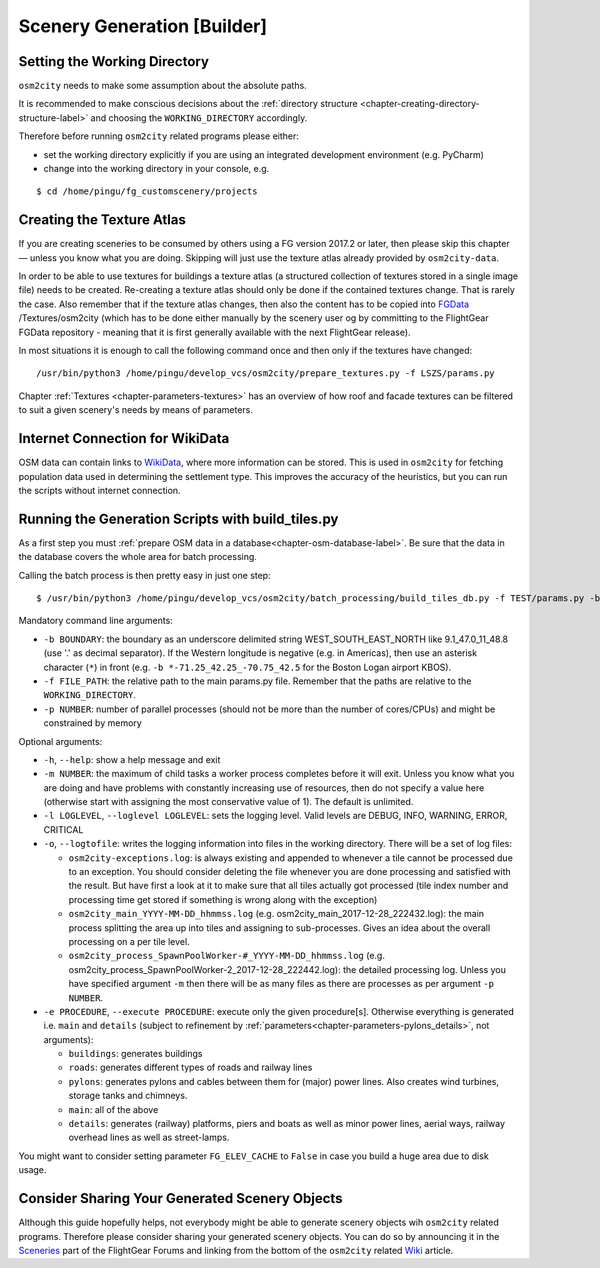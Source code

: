 .. _chapter-generation-label:

############################
Scenery Generation [Builder]
############################

=============================
Setting the Working Directory
=============================

``osm2city`` needs to make some assumption about the absolute paths.

It is recommended to make conscious decisions about the :ref:`directory structure <chapter-creating-directory-structure-label>` and choosing the ``WORKING_DIRECTORY`` accordingly.

Therefore before running ``osm2city`` related programs please either:

* set the working directory explicitly if you are using an integrated development environment (e.g. PyCharm)
* change into the working directory in your console, e.g.

::

  $ cd /home/pingu/fg_customscenery/projects


.. _chapter-create-texture-atlas:

==========================
Creating the Texture Atlas
==========================

If you are creating sceneries to be consumed by others using a FG version 2017.2 or later, then please skip this chapter — unless you know what you are doing. Skipping will just use the texture atlas already provided by ``osm2city-data``.

In order to be able to use textures for buildings a texture atlas (a structured collection of textures stored in a single image file) needs to be created. Re-creating a texture atlas should only be done if the contained textures change. That is rarely the case. Also remember that if the texture atlas changes, then also the content has to be copied into FGData_ /Textures/osm2city (which has to be done either manually by the scenery user og by committing to the FlightGear FGData repository - meaning that it is first generally available with the next FlightGear release).

In most situations it is enough to call the following command once and then only if the textures have changed:

::

  /usr/bin/python3 /home/pingu/develop_vcs/osm2city/prepare_textures.py -f LSZS/params.py


Chapter :ref:`Textures <chapter-parameters-textures>` has an overview of how roof and facade textures can be filtered to suit a given scenery's needs by means of parameters.

.. _FGData: http://wiki.flightgear.org/FGData


================================
Internet Connection for WikiData
================================

OSM data can contain links to WikiData_, where more information can be stored. This is used in ``osm2city`` for fetching population data used in determining the settlement type. This improves the accuracy of the heuristics, but you can run the scripts without internet connection.

.. _WikiData: https://www.wikidata.org/


==================================================
Running the Generation Scripts with build_tiles.py
==================================================

As a first step you must :ref:`prepare OSM data in a database<chapter-osm-database-label>`. Be sure that the data in the database covers the whole area for batch processing.

Calling the batch process is then pretty easy in just one step:

::

    $ /usr/bin/python3 /home/pingu/develop_vcs/osm2city/batch_processing/build_tiles_db.py -f TEST/params.py -b 8.25_47_8.5_47.2 -p 3

Mandatory command line arguments:

* ``-b BOUNDARY``: the boundary as an underscore delimited string WEST_SOUTH_EAST_NORTH like 9.1_47.0_11_48.8 (use '.' as decimal separator). If the Western longitude is negative (e.g. in Americas), then use an asterisk character (``*``) in front (e.g. ``-b *-71.25_42.25_-70.75_42.5`` for the Boston Logan airport KBOS).
* ``-f FILE_PATH``: the relative path to the main params.py file. Remember that the paths are relative to the ``WORKING_DIRECTORY``.
* ``-p NUMBER``: number of parallel processes (should not be more than the number of cores/CPUs) and might be constrained by memory

Optional arguments:

* ``-h``, ``--help``: show a help message and exit
* ``-m NUMBER``: the maximum of child tasks a worker process completes before it will exit. Unless you know what you are doing and have problems with constantly increasing use of resources, then do not specify a value here (otherwise start with assigning the most conservative value of 1). The default is unlimited.
* ``-l LOGLEVEL``, ``--loglevel LOGLEVEL``: sets the logging level. Valid levels are DEBUG, INFO, WARNING, ERROR, CRITICAL
* ``-o``, ``--logtofile``: writes the logging information into files in the working directory. There will be a set of log files:

  + ``osm2city-exceptions.log``: is always existing and appended to whenever a tile cannot be processed due to an exception. You should consider deleting the file whenever you are done processing and satisfied with the result. But have first a look at it to make sure that all tiles actually got processed (tile index number and processing time get stored if something is wrong along with the exception)
  + ``osm2city_main_YYYY-MM-DD_hhmmss.log`` (e.g. osm2city_main_2017-12-28_222432.log): the main process splitting the area up into tiles and assigning to sub-processes. Gives an idea about the overall processing on a per tile level.
  + ``osm2city_process_SpawnPoolWorker-#_YYYY-MM-DD_hhmmss.log`` (e.g. osm2city_process_SpawnPoolWorker-2_2017-12-28_222442.log): the detailed processing log. Unless you have specified argument ``-m`` then there will be as many files as there are processes as per argument ``-p NUMBER``.
* ``-e PROCEDURE``, ``--execute PROCEDURE``: execute only the given procedure[s]. Otherwise everything is generated i.e. ``main`` and ``details``  (subject to refinement by :ref:`parameters<chapter-parameters-pylons_details>`, not arguments):

  + ``buildings``: generates buildings
  + ``roads``: generates different types of roads and railway lines
  + ``pylons``: generates pylons and cables between them for (major) power lines. Also creates wind turbines, storage tanks and chimneys.
  + ``main``: all of the above
  + ``details``: generates (railway) platforms, piers and boats as well as minor power lines, aerial ways, railway overhead lines as well as street-lamps.


You might want to consider setting parameter ``FG_ELEV_CACHE`` to ``False`` in case you build a huge area due to disk usage.


===============================================
Consider Sharing Your Generated Scenery Objects
===============================================

Although this guide hopefully helps, not everybody might be able to generate scenery objects wih ``osm2city`` related programs. Therefore please consider sharing your generated scenery objects. You can do so by announcing it in the Sceneries_ part of the FlightGear Forums and linking from the bottom of the ``osm2city`` related Wiki_ article.

.. _Sceneries: http://forum.flightgear.org/viewforum.php?f=5
.. _Wiki: http://wiki.flightgear.org/Osm2city.py
